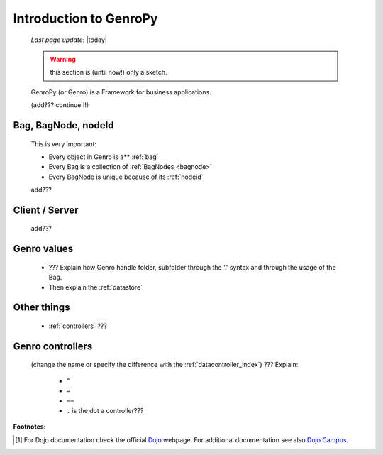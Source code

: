 .. _introduction:

=======================
Introduction to GenroPy
=======================
    
    *Last page update*: |today|
    
    .. warning:: this section is (until now!) only a sketch.
    
    GenroPy (or Genro) is a Framework for business applications.
    
    (add??? continue!!!)
    
Bag, BagNode, nodeId
====================

    This is very important: 
    
    * Every object in Genro is a** :ref:`bag`
    * Every Bag is a collection of :ref:`BagNodes <bagnode>`
    * Every BagNode is unique because of its :ref:`nodeid`
    
    add???
    
Client / Server
===============
    
    add???
    
Genro values
============

    * ??? Explain how Genro handle folder, subfolder through the '.' syntax and through the usage of the Bag.
    * Then explain the :ref:`datastore`
    
Other things
============
    
    * :ref:`controllers` ???
    
.. _controllers:

Genro controllers
=================

    (change the name or specify the difference with the :ref:`datacontroller_index`)
    ??? Explain:
    
        - ``^``
        
        - ``=``
        
        - ``==``
        
        - ``.`` is the dot a controller???
        
**Footnotes**:

.. [#] For Dojo documentation check the official Dojo_ webpage. For additional documentation see also `Dojo Campus`_.
    
    .. _Dojo: http://www.dojotoolkit.org/
    .. _Dojo Campus: http://dojocampus.org/